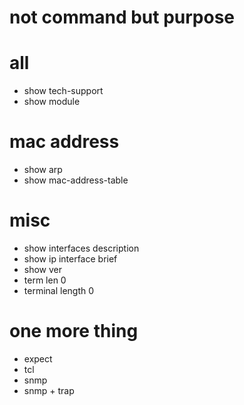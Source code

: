 * not command but purpose

* all

- show tech-support
- show module

* mac address

- show arp
- show mac-address-table

* misc

- show interfaces description
- show ip interface brief
- show ver
- term len 0
- terminal length 0

* one more thing

- expect
- tcl
- snmp
- snmp + trap
